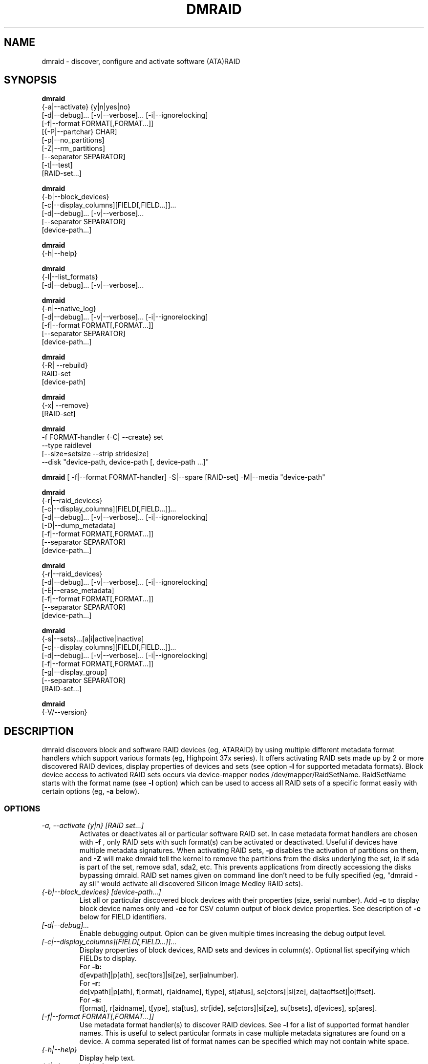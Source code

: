 .TH DMRAID 8 "DMRAID TOOL" "Heinz Mauelshagen" \" -*- nroff -*-
.SH NAME
dmraid \- discover, configure and activate software (ATA)RAID
.SH SYNOPSIS
.B dmraid
 {-a|--activate} {y|n|yes|no} 
 [-d|--debug]... [-v|--verbose]... [-i|--ignorelocking]
 [-f|--format FORMAT[,FORMAT...]]
 [{-P|--partchar} CHAR]
 [-p|--no_partitions]
 [-Z|--rm_partitions]
 [--separator SEPARATOR]
 [-t|--test]
 [RAID-set...]

.B dmraid
 {-b|--block_devices}
 [-c|--display_columns][FIELD[,FIELD...]]...
 [-d|--debug]... [-v|--verbose]...
 [--separator SEPARATOR]
 [device-path...]

.B dmraid
 {-h|--help}

.B dmraid
 {-l|--list_formats}
 [-d|--debug]... [-v|--verbose]...

.B dmraid
 {-n|--native_log}
 [-d|--debug]... [-v|--verbose]... [-i|--ignorelocking]
 [-f|--format FORMAT[,FORMAT...]]
 [--separator SEPARATOR]
 [device-path...]

.B dmraid
 {-R| --rebuild}
 RAID-set
 [device-path]

.B dmraid
 {-x| --remove}
 [RAID-set]

.B dmraid
 -f FORMAT-handler
{-C| --create} set 
 --type raidlevel
 [--size=setsize --strip stridesize] 
 --disk "device-path, device-path [, device-path ...]"

.B dmraid
[ -f|--format FORMAT-handler]
-S|--spare [RAID-set]
-M|--media  "device-path"

.B dmraid
 {-r|--raid_devices}
 [-c|--display_columns][FIELD[,FIELD...]]...
 [-d|--debug]... [-v|--verbose]... [-i|--ignorelocking]
 [-D|--dump_metadata]
 [-f|--format FORMAT[,FORMAT...]]
 [--separator SEPARATOR]
 [device-path...]

.B dmraid
 {-r|--raid_devices}
 [-d|--debug]... [-v|--verbose]... [-i|--ignorelocking]
 [-E|--erase_metadata]
 [-f|--format FORMAT[,FORMAT...]]
 [--separator SEPARATOR]
 [device-path...]

.B dmraid
 {-s|--sets}...[a|i|active|inactive]
 [-c|--display_columns][FIELD[,FIELD...]]...
 [-d|--debug]... [-v|--verbose]... [-i|--ignorelocking]
 [-f|--format FORMAT[,FORMAT...]]
 [-g|--display_group]
 [--separator SEPARATOR]
 [RAID-set...]

.B dmraid
 {-V/--version}

.SH DESCRIPTION
dmraid discovers block and software RAID devices (eg, ATARAID)
by using multiple different metadata format handlers which
support various formats (eg, Highpoint 37x series).
It offers activating RAID sets made up by 2 or more
discovered RAID devices, display properties of devices and sets (see option
.B -l
for supported metadata formats).
Block device access to activated RAID sets occurs via device-mapper nodes
/dev/mapper/RaidSetName.
RaidSetName starts with the format name (see
.B -l
option) which can be used to access all RAID sets of a specific format
easily with certain options (eg,
.B -a
below).

.SS OPTIONS
.TP
.I \-a, \-\-activate {y|n} [RAID set...]
Activates or deactivates all or particular software RAID set.
In case metadata format handlers are chosen with
.B -f
, only RAID sets with such format(s) can be activated or deactivated.
Useful if devices have multiple metadata signatures.
When activating RAID sets,
.B -p
disables the activation of partitions on them, and
.B -Z
will make dmraid tell the kernel to remove the partitions from the disks
underlying the set, ie if sda is part of the set, remove sda1, sda2, etc.
This prevents applications from directly accessiong the disks bypassing dmraid.
RAID set names given on command line don't need to be fully specified
(eg, "dmraid -ay sil" would activate all discovered Silicon Image Medley
RAID sets).

.TP
.I {-b|--block_devices} [device-path...]
List all or particular discovered block devices with their
properties (size, serial number).
Add
.B -c
to display block device names only and
.B -cc
for CSV column output of block device properties.
See description of
.B -c
below for FIELD identifiers.

.TP
.I [-d|--debug]...
Enable debugging output. Opion can be given multiple times
increasing the debug output level.

.TP
.I [-c|--display_columns][FIELD[,FIELD...]]...
Display properties of block devices, RAID sets and devices in column(s).
Optional list specifying which FIELDs to display.
.br
For
.B -b:
.br
d[evpath]|p[ath], sec[tors]|si[ze], ser[ialnumber].
.br
For
.B -r:
.br
de[vpath]|p[ath], f[ormat], r[aidname], t[ype], st[atus], se[ctors]|si[ze], da[taoffset]|o[ffset].
.br
For
.B -s:
.br
f[ormat], r[aidname], t[ype], sta[tus], str[ide], se[ctors]|si[ze], su[bsets], d[evices], sp[ares].
.br
.TP
.I [-f|--format FORMAT[,FORMAT...]]
Use metadata format handler(s) to discover RAID devices.
See
.B -l
for a list of supported format handler names. This is useful to
select particular formats in case multiple metadata signatures are found
on a device. A comma seperated list of format names can be specified which 
may not contain white space.

.TP
.I {-h|--help}
Display help text.

.TP
.I {-i|--ignorelocking}
Don't take out any locks. Useful in early boot where no read/write
access to /var is available.

.TP
.I {-l|--list_formats}
List all available metadata format handlers with their names and
descriptions. Supported RAID levels are listed in parenthesis:
.br

S: Span (concatination)
.br
0: RAID0 (stripe)
.br
1: RAID1 (mirror)
.br
10: RAID10 (mirror on top of stripes) 
.br
01: RAID10 (stripe on top of mirrors) Note: Intel OROM displays this as RAID10

.TP
.I {-n|--native_log} [device-path...]
Display metadata in native, vendor-specific format.
In case a metadata format handler is chosen with
.B -f
only RAID devices with such format will be displayed in native format.
If device-path(s) is/are given on the command line, native metadata output
is restricted to those listed.
.TP
.I [{-P|--partchar} CHAR]
Use CHAR as the separator between the device name and the partition number.
.TP
.I {-R| --rebuild} RAID-set [device-path]
Rebuild raid array after a drive has failed and a new drive is added. 
For Intel chipset based systems, there are two methods in which a new drive 
is added to the system.

1. Using OROM to identify a new drive
    During system reboot, enter OROM and mark the new drive as the rebuild drive.  
    After booting to the OS, use the dmraid command to rebuild.

    Example: dmraid -R raid_set 

2. Using dmraid to identify a new drive
    Boot to the OS and use the dmraid command with the new drive as
the second parameter.

    Example: dmraid -R raid_set /dev/sdc

3. Using hot spare drive
    Mark a drive as hot spare using the "dmraid -f isw -S" command. Then use the dmraid command to start the rebuild.

    Example: dmraid -R raid_set

.TP
.I {-x|--remove} [RAID-set]
Delete one or all existing software RAID devices from the metadata.

.TP
.I -f FORMAT-handler {-C|--create} --type raidlevel [--size=setsize --strip stripsize] --disk "device-path, device-path [,device-path]"
Delete one or all existing Configure a software RAID device  and store the configuration data in a group of hard drive devices consisting of this array. This command requires the following options:

-f FORMAT-handler
.br
	metadata format (see "dmraid -l")
.br		
--type digit[digit...]
.br
	specify the raid level of the software RAID set. 
.br
		0:  raid0
.br
		1:  raid1
.br
		5:  raid5
.br
		01: raid01 (isw raid10)
.br
--size: [digits[k|K|m|M|g|G][b|B]]
.br
	specify the size of the RAID set.The number is an integer followed by [kKmMgG] and/or [bB].
.br
		b: byte (default)
.br
		B: block (512 bytes)
.br
		K or K: on the base of 1024
.br
		m or M: on the base of 1024*1024
.br
		g or G: on the base of 1024*1024*1024
.br
If this option is missing, it's set to the default value pre-configured by the vendor. Note that different vendors may apply different constraints on the granularity of the size or the minimal value.
.br
--strip: [digits[k|K|m|M|g|G][b|B]]
.br
	specify the strip size of a RAID1, RAID5, and RAID10 RAID set (as above)
.br
--disk: device-path[{,| }device-path...]
.br
	specify the array of the hard drives, e.g. /dev/sda.

.TP
.I -f FORMAT-handler -S -M device-path
.I -S -M device-path

This command adds hot spare support for one or more RAID sets.

1. When used with a format handler, which supports hot spare sets (e.g. isw), a hot spare is marked to be used when rebuilding any RAID set of that format.
2. When used when specifying a RAID set, the drive is added to that RAID set and will be used only to rebuild that set. Note: If the specified name does not match an existing RAID-set, a set with the new name will be created.

.TP
.I {-r|--raid_devices} [device-path...]
List all discovered RAID devices with format, RAID level, sectors used
and data offset into the device.
In case a metadata format handler is chosen with
.B -f
, only RAID devices with such format can be discovered. Useful if devices
have multiple metadata signatures.
If 
.B -D
is added to
.B -r
the RAID metadata gets dumped into a subdirectory named dmraid.format_name
(eg. format_name = isw) in files named devicename.dat.
The byte offset where the metadata is located on the device is written
into files named devicename.offset and the size of the device in sectors
into files named devicename.size.

If 
.B -E
is added to
.B -r
the RAID metadata on the devices gets conditionally erased.
Useful to erase old metadata after new one of different type has been
stored on a device in order to avoid discovering both. If you enter
.B -E
option
.B -D
will be enforced in order to have a fallback in case the wrong metadata
got erased.
Manual copying back onto the device is needed to recover from erasing
the wrong metadata using the dumped files devicename_formatname.dat
and devicename_formatname.offset.
Eg, to restore all *.dat files in the working directory to the respective devices:

.br
for f in *.dat
.br
do
.br
	dd if=$f of=/dev/${f%%.dat} \\
.br
	seek=`cat ${f%%dat}offset` bs=1
.br
done
.br

If device-path(s) is/are given on the command line, the above actions
are restricted to those listed.
Add
.B -c
to display RAID device names only and
.B -cc
for CSV column output of RAID device properties.
See description of
.B -c
above for FIELD identifiers.

.TP
.I --separator SEPARATOR
Use SEPARATOR as a delimiter for all options taking or displaying lists.

.TP
.I -s... [a|i] [RAID-set...]
Display properties of RAID sets. Multiple RAID set names can be given
on the command line which don't need to be fully specified (eg, "dmraid -s hpt"
would display all discovered Highpoint RAID sets). Enter
.B -s
twice to display RAID subsets too.
Add
.B -c
to display names of RAID sets only,
.B -cc
for CSV column output of RAID set properties and
.B -ccc
for inclusion of block devices in the listing. Doesn't imply
.B -s -s
to show RAID subsets (implied for group sets, e.g. isw).
Add
.B -g
to include information about group RAID sets (as with Intel Software
RAID) in the listing.
See description of
.B -c
above for FIELD identifiers.
Note: Size is given in sectors (not bytes).

.TP
.I [-v|--verbose]...
Enable verbose runtime information output. Opion can be given multiple times
increasing the verbosity level.

.SH EXAMPLES
"dmraid -l" lists all supported metadata formats with their names along with
some descriptive information, eg:
.br
hpt37x : (+) Highpoint HPT37X
.br
hpt45x : (+) Highpoint HPT45X
.br
isw    : (+) Intel Software RAID
.br
lsi    : (0) LSI Logic MegaRAID
.br
nvidia : (+) NVidia RAID
.br
pdc    : (+) Promise FastTrack
.br
sil    : (+) Silicon Image(tm) Medley(tm)
.br
via    : (+) VIA Software RAID
.br
dos    : (+) DOS partitions on SW RAIDs
.br
(0): Discover, (+): Discover+Activate

"dmraid -ay" activates all software RAID sets discovered.

"dmraid -an" deactivates all active software RAID sets which are not open
(eg, mounted filesystem on them).

"dmraid -ay -f pdc" (pdc looked up from "dmraid -l") activates all
software RAID sets with Promise format discovered and ignores all other
supported formats.

"dmraid -r" discovers all software RAID devices supported on your system, eg:
.br
/dev/dm-46: hpt45x, "hpt45x_chidjhaiaa-0", striped, ok, 320172928 sectors, data@ 0
.br
/dev/dm-50: hpt45x, "hpt45x_chidjhaiaa-0", striped, ok, 320172928 sectors, data@ 0
.br
/dev/dm-54: hpt45x, "hpt45x_chidjhaiaa-1", striped, ok, 320172928 sectors, data@ 0
.br
/dev/dm-58: hpt45x, "hpt45x_chidjhaiaa-1", striped, ok, 320172928 sectors, data@ 0


"dmraid -s -s hpt45x_chidjhaiaa" displays properties of
set "hpt45x_chidjhaiaa", eg:
.br
*** Superset
.br
name   : hpt45x_chidjhaiaa
.br
size   : 640345856
.br
stride : 128
.br
type   : raid10
.br
status : ok
.br
subsets: 2
.br
dev    : 4
.br
spare  : 0
.br
---> Subset
.br
name   : hpt45x_chidjhaiaa-0
.br
size   : 640345856
.br
stride : 128
.br
type   : stripe
.br
status : ok
.br
subsets: 0
.br
dev    : 2
.br
spare  : 0
.br
---> Subset
.br
name   : hpt45x_chidjhaiaa-1
.br
size   : 640345856
.br
stride : 128
.br
type   : stripe
.br
status : ok
.br
subsets: 0
.br
dev    : 2
.br
spare  : 0
.br

"dmraid -s -ccs hpt45" displays properties in column format of all sets
and subsets with hpt45* format, eg:
.br
hpt45x_chidjhaiaa,640345856,128,raid10,ok,4,0
.br
hpt45x_chidjhaiaa-a,640345856,128,stripe,ok,2,0
.br
hpt45x_chidjhaiaa-b,640345856,128,stripe,ok,2,0

"dmraid -r --sep : -cpath:size" display paths and sizes in sectors for
RAID devices in column format using ':' as a delimiter, eg:
.br
/dev/dm-8:320173055
.br
/dev/dm-12:320173055
.br
/dev/dm-22:320173055
.br
/dev/dm-26:320173055
.br
/dev/dm-30:586114703
.br
/dev/dm-34:586114703
.br
/dev/dm-38:586114703
.br
/dev/dm-42:586114703
.br
/dev/dm-46:156301487
.br
/dev/dm-50:156301487
.br
/dev/dm-54:390624896
.br
/dev/dm-58:390624896
.br
/dev/dm-62:390624896
.br
/dev/dm-66:390624896

"dmraid -f isw -C Raid0 --type 0 --strip 8k --size 20g --disk "/dev/sdb /dev/sdc"" creates an ISW volume with
a name of "Raid0", 20Gig bytes in total, and 8kilo bytes strip size on two disks.

"dmraid -f isw -C Test0 --type 0 --disk "/dev/sdd /dev/sde"" creates an ISW volume with the default size and strip size.

"dmraid -f isw -C Test10 --type 01 --strip 128B --disk "/dev/sda /dev/sdb /dev/sdc /dev/sdd" creates a stacked
RAID device, RAID10 (isw format), with a name of "Test10", 128 blocks (512bytes) strip size , and the default volume size on
4 disks.

"dmraid -f isw -S -M /dev/sde" marks the device /dev/sde as a hot spare for rebuild

"dmraid -R isw_djaggchdde_RAID1 /dev/sde" starts rebuild of the RAID volume on device /dev/sde

.SH DIAGNOSTICS
dmraid returns an exit code of 0 for success or 1 for error.

.SH AUTHOR
Heinz Mauelshagen <Mauelshagen@RedHat.com>
